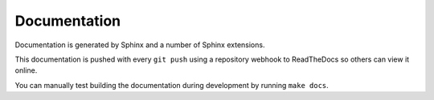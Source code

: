 ..
    SPDX-FileCopyrightText: 2024 Alec Delaney, for Adafruit Industries
    SPDX-License-Identifier: MIT

Documentation
=============

Documentation is generated by Sphinx and a number of Sphinx extensions.

This documentation is pushed with every ``git push`` using a repository
webhook to ReadTheDocs so others can view it online.

You can manually test building the documentation during development by
running ``make docs``.
